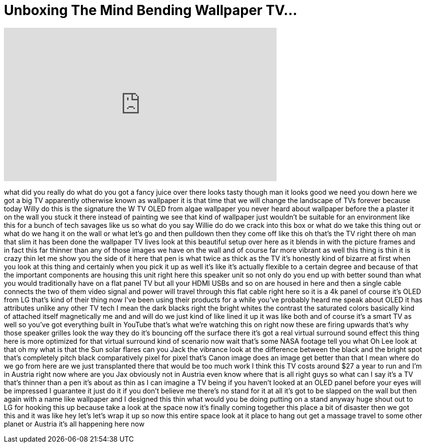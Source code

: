 = Unboxing The Mind Bending Wallpaper TV...
:published_at: 2017-10-01
:hp-alt-title: Unboxing The Mind Bending Wallpaper TV...
:hp-image: https://i.ytimg.com/vi/JJ5WP2BKigc/maxresdefault.jpg


++++
<iframe width="560" height="315" src="https://www.youtube.com/embed/JJ5WP2BKigc?rel=0" frameborder="0" allow="autoplay; encrypted-media" allowfullscreen></iframe>
++++

what did you really do what do you got a
fancy juice over there looks tasty
though man it looks good we need you
down here we got a big TV apparently
otherwise known as wallpaper it is that
time that we will change the landscape
of TVs forever because today Willy do
this is the signature the W TV OLED from
algae wallpaper you never heard about
wallpaper before the a plaster it on the
wall you stuck it there instead of
painting we see that kind of wallpaper
just wouldn't be suitable for an
environment like this for a bunch of
tech savages like us so what do you say
Willie do do we crack into this box or
what do we take this thing out or what
do we hang it on the wall or what let's
go
and then pulldown then they come off
like this oh that's the TV right there
oh man that slim it has been done
the wallpaper TV lives look at this
beautiful setup over here as it blends
in with the picture frames and in fact
this far thinner than any of those
images we have on the wall and of course
far more vibrant as well this thing is
thin it is crazy thin let me show you
the side of it here that pen is what
twice as thick as the TV it's honestly
kind of bizarre at first when you look
at this thing and certainly when you
pick it up as well it's like it's
actually flexible to a certain degree
and because of that the important
components are housing this unit right
here this speaker unit so not only do
you end up with better sound than what
you would traditionally have on a flat
panel TV but all your HDMI USBs and so
on are housed in here and then a single
cable connects the two of them video
signal and power will travel through
this flat cable right here
so it is a 4k panel of course it's OLED
from LG that's kind of their thing now
I've been using their products for a
while you've probably heard me speak
about OLED it has attributes unlike any
other TV tech I mean the dark blacks
right the bright whites the contrast the
saturated colors basically kind of
attached itself magnetically me and and
will do we just kind of like lined it up
it was like both and of course it's a
smart TV as well so you've got
everything built in YouTube that's what
we're watching this on right now these
are firing upwards that's why those
speaker grilles look the way they do
it's bouncing off the surface there it's
got a real virtual surround sound effect
this thing here is more optimized for
that virtual surround kind of scenario
now wait that's some NASA footage tell
you what Oh Lee look at that oh my what
is that the Sun solar flares can you
Jack the vibrance look at the difference
between the black and the bright spot
that's completely pitch black
comparatively pixel for pixel that's
Canon image does an image get better
than that
I mean where do we go from here are we
just transplanted there that would be
too much work
I think this TV costs around $27 a year
to run and I'm in Austria right now
where are you
Jax obviously not in Austria even know
where that is all right guys so what can
I say it's a TV that's thinner than a
pen it's about as thin as I can imagine
a TV being if you haven't looked at an
OLED panel before your eyes will be
impressed
I guarantee it just do it if you don't
believe me there's no stand for it at
all
it's got to be slapped on the wall but
then again with a name like wallpaper
and I designed this thin what would you
be doing putting on a stand anyway huge
shout out to LG for hooking this up
because take a look at the space now
it's finally coming together this place
a bit of disaster then we got this and
it was like hey let's let's wrap it up
so now this entire space look at it
place to hang out get a massage travel
to some other planet or Austria it's all
happening here now